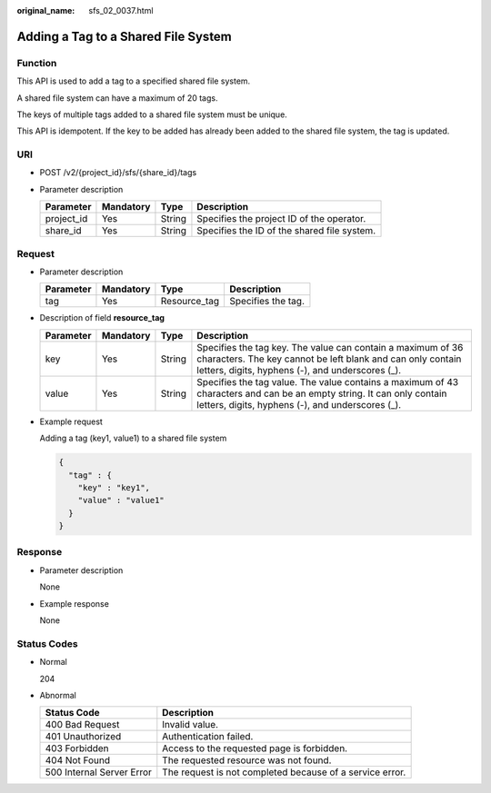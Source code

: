 :original_name: sfs_02_0037.html

.. _sfs_02_0037:

Adding a Tag to a Shared File System
====================================

Function
--------

This API is used to add a tag to a specified shared file system.

A shared file system can have a maximum of 20 tags.

The keys of multiple tags added to a shared file system must be unique.

This API is idempotent. If the key to be added has already been added to the shared file system, the tag is updated.

URI
---

-  POST /v2/{project_id}/sfs/{share_id}/tags
-  Parameter description

   ========== ========= ====== ===========================================
   Parameter  Mandatory Type   Description
   ========== ========= ====== ===========================================
   project_id Yes       String Specifies the project ID of the operator.
   share_id   Yes       String Specifies the ID of the shared file system.
   ========== ========= ====== ===========================================

Request
-------

-  Parameter description

   ========= ========= ============ ==================
   Parameter Mandatory Type         Description
   ========= ========= ============ ==================
   tag       Yes       Resource_tag Specifies the tag.
   ========= ========= ============ ==================

-  Description of field **resource_tag**

   +-----------+-----------+--------+-------------------------------------------------------------------------------------------------------------------------------------------------------------------------------+
   | Parameter | Mandatory | Type   | Description                                                                                                                                                                   |
   +===========+===========+========+===============================================================================================================================================================================+
   | key       | Yes       | String | Specifies the tag key. The value can contain a maximum of 36 characters. The key cannot be left blank and can only contain letters, digits, hyphens (-), and underscores (_). |
   +-----------+-----------+--------+-------------------------------------------------------------------------------------------------------------------------------------------------------------------------------+
   | value     | Yes       | String | Specifies the tag value. The value contains a maximum of 43 characters and can be an empty string. It can only contain letters, digits, hyphens (-), and underscores (_).     |
   +-----------+-----------+--------+-------------------------------------------------------------------------------------------------------------------------------------------------------------------------------+

-  Example request

   Adding a tag (key1, value1) to a shared file system

   .. code-block::

      {
        "tag" : {
          "key" : "key1",
          "value" : "value1"
        }
      }

Response
--------

-  Parameter description

   None

-  Example response

   None

Status Codes
------------

-  Normal

   204

-  Abnormal

   +---------------------------+----------------------------------------------------------+
   | Status Code               | Description                                              |
   +===========================+==========================================================+
   | 400 Bad Request           | Invalid value.                                           |
   +---------------------------+----------------------------------------------------------+
   | 401 Unauthorized          | Authentication failed.                                   |
   +---------------------------+----------------------------------------------------------+
   | 403 Forbidden             | Access to the requested page is forbidden.               |
   +---------------------------+----------------------------------------------------------+
   | 404 Not Found             | The requested resource was not found.                    |
   +---------------------------+----------------------------------------------------------+
   | 500 Internal Server Error | The request is not completed because of a service error. |
   +---------------------------+----------------------------------------------------------+

